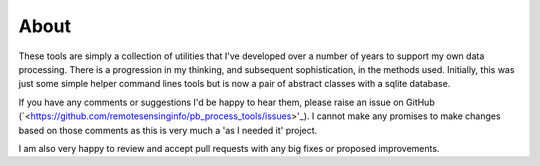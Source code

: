 About
=======

These tools are simply a collection of utilities that I've developed over a number of years to support my own data processing. There is a progression in my thinking, and subsequent sophistication, in the methods used. Initially, this was just some simple helper command lines tools but is now a pair of abstract classes with a sqlite database.

If you have any comments or suggestions I'd be happy to hear them, please raise an issue on GitHub (`<https://github.com/remotesensinginfo/pb_process_tools/issues>'_). I cannot make any promises to make changes based on those comments as this is very much a 'as I needed it' project.

I am also very happy to review and accept pull requests with any big fixes or proposed improvements.

